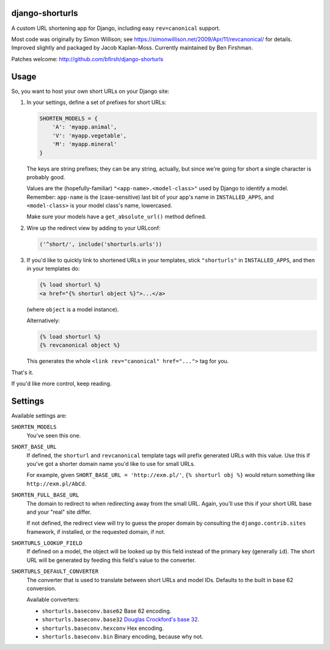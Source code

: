 django-shorturls
================

.. image:: https://travis-ci.org/bfirsh/django-shorturls.svg?branch=master
    :target: https://travis-ci.org/bfirsh/django-shorturls
.. image:: https://badge.fury.io/py/django-shorturls.svg
    :target: http://badge.fury.io/py/django-shorturls

A custom URL shortening app for Django, including easy ``rev=canonical``
support.

Most code was originally by Simon Willison; see
https://simonwillison.net/2009/Apr/11/revcanonical/ for details. Improved
slightly and packaged by Jacob Kaplan-Moss. Currently maintained by
Ben Firshman.

Patches welcome: http://github.com/bfirsh/django-shorturls

Usage
=====

So, you want to host your own short URLs on your Django site:

1. In your settings, define a set of prefixes for short URLs:

   .. code-block:: python
   
        SHORTEN_MODELS = {
            'A': 'myapp.animal',
            'V': 'myapp.vegetable',
            'M': 'myapp.mineral'
        }

   The keys are string prefixes; they can be any string, actually,
   but since we're going for short a single character is probably good.
   
   Values are the (hopefully-familiar) ``"<app-name>.<model-class>"`` used
   by Django to identify a model. Remember: ``app-name`` is the
   (case-sensitive) last bit of your app's name in ``INSTALLED_APPS``, and
   ``<model-class>`` is your model class's name, lowercased.
   
   Make sure your models have a ``get_absolute_url()`` method defined.
    
2. Wire up the redirect view by adding to your URLconf:

   .. code-block:: python
   
        ('^short/', include('shorturls.urls'))
        
3. If you'd like to quickly link to shortened URLs in your templates, stick
   ``"shorturls"`` in ``INSTALLED_APPS``, and then in your templates do:
   
   .. code-block:: html+django
   
        {% load shorturl %}
        <a href="{% shorturl object %}">...</a>
        
   (where ``object`` is a model instance).
  
   Alternatively:
  
   .. code-block:: html+django
   
        {% load shorturl %}
        {% revcanonical object %}
        
   This generates the whole ``<link rev="canonical" href="...">`` tag for
   you.
            
That's it.

If you'd like more control, keep reading.

Settings
========

Available settings are:

``SHORTEN_MODELS``
    You've seen this one.
    
``SHORT_BASE_URL``
    If defined, the ``shorturl`` and ``revcanonical`` template tags will
    prefix generated URLs with this value. Use this if you've got a shorter
    domain name you'd like to use for small URLs.
    
    For example, given ``SHORT_BASE_URL = 'http://exm.pl/'``, ``{% shorturl
    obj %}`` would return something like ``http://exm.pl/AbCd``.

``SHORTEN_FULL_BASE_URL``
    The domain to redirect to when redirecting away from the small URL.
    Again, you'll use this if your short URL base and your "real" site
    differ.
    
    If not defined, the redirect view will try to guess the proper domain by
    consulting the ``django.contrib.sites`` framework, if installed, or the
    requested domain, if not.

``SHORTURLS_LOOKUP_FIELD``
    If defined on a model, the object will be looked up by this field instead of 
    the primary key (generally ``id``). The short URL will be generated by
    feeding this field's value to the converter.

``SHORTURLS_DEFAULT_CONVERTER``
    The converter that is used to translate between short URLs and model IDs.
    Defaults to the built in base 62 conversion.

    Available converters:

    - ``shorturls.baseconv.base62`` Base 62 encoding.
    - ``shorturls.baseconv.base32`` `Douglas Crockford's base 32`_.
    - ``shorturls.baseconv.hexconv`` Hex encoding.
    - ``shorturls.baseconv.bin`` Binary encoding, because why not.

.. _Douglas Crockford's base 32: http://www.crockford.com/wrmg/base32.html
